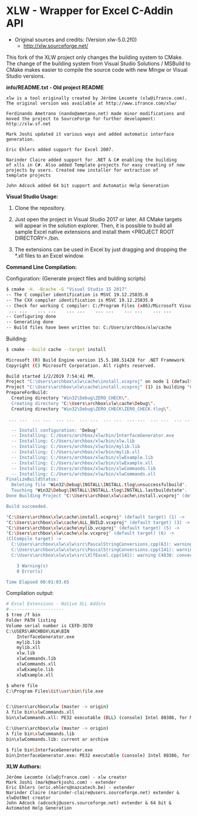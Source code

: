 * XLW - Wrapper for Excel C-Addin API

 + Original sources and credits: (Version xlw-5.0.2f0)
   + http://xlw.sourceforge.net/

This fork of the XLW project only changes the building system to
CMake. The change of the building system from Visual Studio Solutions
/ MSBuild to CMake makes easier to compile the source code with new
Mingw or Visual Studio versions. 

 *info/README.txt - Old project README*

#+BEGIN_SRC text 
  xlw is a tool originally created by Jérôme Lecomte (xlw@ifrance.com).
  The original version was available at http://www.ifrance.com/xlw/

  Ferdinando Ametrano (nando@ametano.net) made minor modifications and
  moved the project to SourceForge for further development: http://xlw.sf.net

  Mark Joshi updated it various ways and added automatic interface generation.

  Eric Ehlers added support for Excel 2007.

  Narinder Claire added support for .NET & C# enabling the building
  of xlls in C#. Also added Template projects for easy creating of new
  projects by users. Created new installer for extraction of 
  template projects

  John Adcock added 64 bit support and Automatic Help Generation
#+END_SRC


 *Visual Studio Usage:*

 1. Clone the repository.

 2. Just open the project in Visual Studio 2017 or later. All CMake
    targets will appear in the solution explorer. Then, it is possible
    to build all sample Excel native extensions and install them
    <PROJECT ROOT DIRECTORY>./bin.

 3. The extensions can be used in Excel by just dragging and dropping
    the *.xll files to an Excel window.

 *Command Line Compilation:*

Configuration: (Generate project files and bulding scripts)

#+BEGIN_SRC sh 
  $ cmake -H. -Bcache -G "Visual Studio 15 2017"
  -- The C compiler identification is MSVC 19.12.25835.0
  -- The CXX compiler identification is MSVC 19.12.25835.0
  -- Check for working C compiler: C:/Program Files (x86)/Microsoft Visual Studio/2017/Community/VC/Tools/MSVC/14.12.25827/bin/Hostx86/x86/cl.exe
   ... ...    ... ...    ... ...    ... ...    ... ...    ... ... 
  -- Configuring done
  -- Generating done
  -- Build files have been written to: C:/Users/archbox/xlw/cache
#+END_SRC

Building: 

#+BEGIN_SRC sh 
    $ cmake --build cache --target install

    Microsoft (R) Build Engine version 15.5.180.51428 for .NET Framework
    Copyright (C) Microsoft Corporation. All rights reserved.

    Build started 1/2/2019 7:54:41 PM.
    Project "C:\Users\archbox\xlw\cache\install.vcxproj" on node 1 (default targets).
    Project "C:\Users\archbox\xlw\cache\install.vcxproj" (1) is building "C:\Users\archbox\xlw\cache\ZERO_CHECK.vcxpr oj" (2) on node 1 (default targets).
    PrepareForBuild:
      Creating directory "Win32\Debug\ZERO_CHECK\".
      Creating directory "C:\Users\archbox\xlw\cache\Debug\".
      Creating directory "Win32\Debug\ZERO_CHECK\ZERO_CHECK.tlog\".

     ... ...  ... ...  ... ...  ... ...  ... ...  ... ...  ... ...  ... ... 

      -- Install configuration: "Debug"
      -- Installing: C:/Users/archbox/xlw/bin/InterfaceGenerator.exe
      -- Installing: C:/Users/archbox/xlw/bin/xlw.lib
      -- Installing: C:/Users/archbox/xlw/bin/mylib.lib
      -- Installing: C:/Users/archbox/xlw/bin/mylib.xll
      -- Installing: C:/Users/archbox/xlw/bin/xlwExample.lib
      -- Installing: C:/Users/archbox/xlw/bin/xlwExample.xll
      -- Installing: C:/Users/archbox/xlw/bin/xlwCommands.lib
      -- Installing: C:/Users/archbox/xlw/bin/xlwCommands.xll
    FinalizeBuildStatus:
      Deleting file "Win32\Debug\INSTALL\INSTALL.tlog\unsuccessfulbuild".
      Touching "Win32\Debug\INSTALL\INSTALL.tlog\INSTALL.lastbuildstate".
    Done Building Project "C:\Users\archbox\xlw\cache\install.vcxproj" (default targets).

    Build succeeded.

    "C:\Users\archbox\xlw\cache\install.vcxproj" (default target) (1) ->
    "C:\Users\archbox\xlw\cache\ALL_BUILD.vcxproj" (default target) (3) ->
    "C:\Users\archbox\xlw\cache\mylib.vcxproj" (default target) (5) ->
    "C:\Users\archbox\xlw\cache\xlw.vcxproj" (default target) (6) ->
    (ClCompile target) ->
      C:\Users\archbox\xlw\xlw\src\PascalStringConversions.cpp(63): warning C4996: 'strncpy': This function or variab le may be unsafe. Consider using strncpy_s instead. To disable deprecation, use _CRT_SECURE_NO_WARNINGS. See onli ne help for details. [C:\Users\archbox\xlw\cache\xlw.vcxproj]
      C:\Users\archbox\xlw\xlw\src\PascalStringConversions.cpp(141): warning C4996: 'wcsncpy': This function or varia ble may be unsafe. Consider using wcsncpy_s instead. To disable deprecation, use _CRT_SECURE_NO_WARNINGS. See onl ine help for details. [C:\Users\archbox\xlw\cache\xlw.vcxproj]
      C:\Users\archbox\xlw\xlw\src\XlfExcel.cpp(141): warning C4838: conversion from 'short' to 'unsigned short' requ ires a narrowing conversion [C:\Users\archbox\xlw\cache\xlw.vcxproj]

        3 Warning(s)
        0 Error(s)

    Time Elapsed 00:01:03.65
#+END_SRC

Compilation output: 

#+BEGIN_SRC sh 
   # Excel Extensions - Native XLL Addins 
   #---------------------
   $ tree /f bin
   Folder PATH listing
   Volume serial number is CEFD-3D70
   C:\USERS\ARCHBOX\XLW\BIN
       InterfaceGenerator.exe
       mylib.lib
       mylib.xll
       xlw.lib
       xlwCommands.lib
       xlwCommands.xll
       xlwExample.lib
       xlwExample.xll

   $ where file
   C:\Program Files\Git\usr\bin\file.exe


   C:\Users\archbox\xlw (master -> origin)
   λ file bin\xlwCommands.xll
   bin\xlwCommands.xll: PE32 executable (DLL) (console) Intel 80386, for MS Windows

   C:\Users\archbox\xlw (master -> origin)
   λ file bin\xlwCommands.lib
   bin\xlwCommands.lib: current ar archive

   $ file bin\InterfaceGenerator.exe
   bin\InterfaceGenerator.exe: PE32 executable (console) Intel 80386, for MS Windows
#+END_SRC


 *XLW Authors:*

#+BEGIN_SRC text 
  Jérôme Lecomte (xlw@ifrance.com) - xlw creator
  Mark Joshi (mark@markjoshi.com) - extender
  Eric Ehlers (eric.ehlers@nazcatech.be) - extender
  Narinder Claire (narinder-claire@users.sourceforge.net) extender & xlwDotNet creator 
  John Adcock (adcockj@users.sourceforge.net) extender & 64 bit & Automated Help Generation
#+END_SRC
